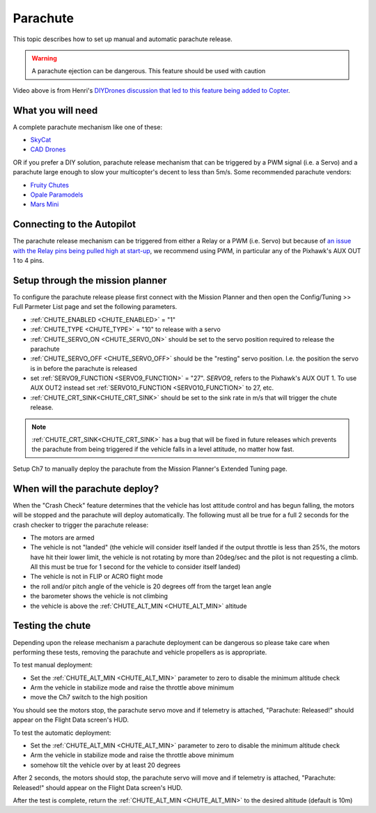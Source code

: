 .. _parachute:

=========
Parachute
=========

This topic describes how to set up manual and automatic parachute
release.

.. warning::

   A parachute ejection can be dangerous.  This feature should be used with caution

..  youtube:: KmjPZIQ9c0A
    :width: 100%

Video above is from Henri's `DIYDrones discussion that led to this feature being added to Copter <https://diydrones.com/forum/topics/diy-parachute-deployment-mechanism-for-multicopter>`__.

What you will need
==================

A complete parachute mechanism like one of these:

-  `SkyCat <https://www.skycat.pro/shop/>`__
-  `CAD Drones <http://store.caddrones.com/products>`__

OR if you prefer a DIY solution, parachute release mechanism that can be
triggered by a PWM signal (i.e. a Servo) and a parachute large enough to
slow your multicopter's decent to less than 5m/s. Some recommended
parachute vendors:

-  `Fruity Chutes <https://fruitychutes.com/uav_rpv_drone_recovery_parachutes.htm>`__
-  `Opale Paramodels <https://www.opale-paramodels.com/fr/57-parachutiste-rc>`__
-  `Mars Mini <http://1uas.com/Gears/Parachutes-Protection-System/Mars-Mini>`__

Connecting to the Autopilot
===========================


The parachute release mechanism can be triggered from either a Relay or a PWM (i.e. Servo) but because of `an issue with the Relay pins being pulled high at start-up <https://github.com/ArduPilot/ardupilot/issues/1239>`__, 
we recommend using PWM, in particular any of the Pixhawk's AUX OUT 1 to 4 pins.

.. image:: ../images/Parachute_Pixhawk.jpg
    :target: ../_images/Parachute_Pixhawk.jpg

Setup through the mission planner
=================================

To configure the parachute release please first connect with the Mission
Planner and then open the Config/Tuning >> Full Parmeter List page and
set the following parameters.

-  :ref:`CHUTE_ENABLED <CHUTE_ENABLED>` = "1"
-  :ref:`CHUTE_TYPE <CHUTE_TYPE>` = "10" to release with a servo
-  :ref:`CHUTE_SERVO_ON <CHUTE_SERVO_ON>` should be set to the servo position required to release the parachute
-  :ref:`CHUTE_SERVO_OFF <CHUTE_SERVO_OFF>` should be the "resting" servo position.  I.e. the position the servo is in before the parachute is released
-  set :ref:`SERVO9_FUNCTION <SERVO9_FUNCTION>` = "27".  `SERVO9_` refers to the Pixhawk's AUX OUT 1.  To use AUX OUT2 instead set :ref:`SERVO10_FUNCTION <SERVO10_FUNCTION>` to 27, etc.
-  :ref:`CHUTE_CRT_SINK<CHUTE_CRT_SINK>` should be set to the sink rate in m/s that will trigger the chute release.

.. note:: :ref:`CHUTE_CRT_SINK<CHUTE_CRT_SINK>` has a bug that will be fixed in future releases which prevents the parachute from being triggered if the vehicle falls in a level attitude, no matter how fast.

.. image:: ../images/Parachute_MPSetup1.png
    :target: ../_images/Parachute_MPSetup1.png

.. image:: ../images/Parachute_MPSetup2.png
    :target: ../_images/Parachute_MPSetup2.png

Setup Ch7 to manually deploy the parachute from the Mission Planner's
Extended Tuning page.

.. image:: ../images/Parachute_MPSetup_Ch7.png
    :target: ../_images/Parachute_MPSetup_Ch7.png

When will the parachute deploy?
===============================

When the "Crash Check" feature determines that the vehicle has lost
attitude control and has begun falling, the motors will be stopped and
the parachute will deploy automatically.  The following must all be true
for a full 2 seconds for the crash checker to trigger the parachute
release:

-  The motors are armed
-  The vehicle is not "landed" (the vehicle will consider itself landed
   if the output throttle is less than 25%, the motors have hit their
   lower limit, the vehicle is not rotating by more than 20deg/sec and
   the pilot is not requesting a climb.  All this must be true for 1
   second for the vehicle to consider itself landed)
-  The vehicle is not in FLIP or ACRO flight mode
-  the roll and/or pitch angle of the vehicle is 20 degrees off from the
   target lean angle
-  the barometer shows the vehicle is not climbing
-  the vehicle is above the :ref:`CHUTE_ALT_MIN <CHUTE_ALT_MIN>` altitude

..  youtube:: xaw3-oSahtE
    :width: 100%

Testing the chute
=================

Depending upon the release mechanism a parachute deployment can be
dangerous so please take care when performing these tests, removing the
parachute and vehicle propellers as is appropriate.

To test manual deployment:

-  Set the :ref:`CHUTE_ALT_MIN <CHUTE_ALT_MIN>` parameter to zero to disable the minimum
   altitude check
-  Arm the vehicle in stabilize mode and raise the throttle above
   minimum
-  move the Ch7 switch to the high position

You should see the motors stop, the parachute servo move and if
telemetry is attached, "Parachute: Released!" should appear on the
Flight Data screen's HUD.

To test the automatic deployment:

-  Set the :ref:`CHUTE_ALT_MIN <CHUTE_ALT_MIN>` parameter to zero to disable the minimum
   altitude check
-  Arm the vehicle in stabilize mode and raise the throttle above
   minimum
-  somehow tilt the vehicle over by at least 20 degrees

After 2 seconds, the motors should stop, the parachute servo will move
and if telemetry is attached, "Parachute: Released!" should appear on
the Flight Data screen's HUD.

After the test is complete, return the :ref:`CHUTE_ALT_MIN <CHUTE_ALT_MIN>` to the desired
altitude (default is 10m)
